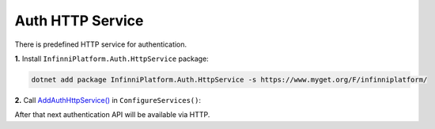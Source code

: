Auth HTTP Service
=================

There is predefined HTTP service for authentication.

**1.** Install ``InfinniPlatform.Auth.HttpService`` package:

.. code-block:: bash

    dotnet add package InfinniPlatform.Auth.HttpService -s https://www.myget.org/F/infinniplatform/

**2.** Call `AddAuthHttpService()`_ in ``ConfigureServices()``:

.. code-block:: csharp
   :emphasize-lines: 11

    using System;

    using InfinniPlatform.AspNetCore;

    using Microsoft.Extensions.DependencyInjection;

    public class Startup
    {
        public IServiceProvider ConfigureServices(IServiceCollection services)
        {
            services.AddAuthHttpService();

            // ...

            return services.BuildProvider();
        }

        // ...
    }

After that next authentication API will be available via HTTP.

.. http:post:: /auth/SignInInternal/

    Authenticates the user based on the specified name and password and starts user session.

    Example:

    .. code-block:: bash

        curl -X POST \
             -H "Content-Type: application/json" \
             -d '{"UserName":"user1","password":"qwerty"}' \
             http://localhost:5000/auth/SignInInternal

    :reqheader Content-Type: application/json
    :resheader Content-Type: application/json
    :resheader Set-Cookie: User Cookies
    :statuscode 200: OK
    :statuscode 400: Validation Error
    :statuscode 500: Internal Server Error


.. http:post:: /auth/SignOut/

    Terminates the user session.

    Example:

    .. code-block:: bash

        curl -X POST http://localhost:5000/auth/SignOut

    :resheader Set-Cookie:
    :statuscode 200: OK
    :statuscode 400: Validation Error
    :statuscode 500: Internal Server Error



.. _`AddAuthHttpService()`: ../api/reference/InfinniPlatform.AspNetCore.AuthHttpServiceExtensions.html#InfinniPlatform_AspNetCore_AuthHttpServiceExtensions_AddAuthHttpService_IServiceCollection_
